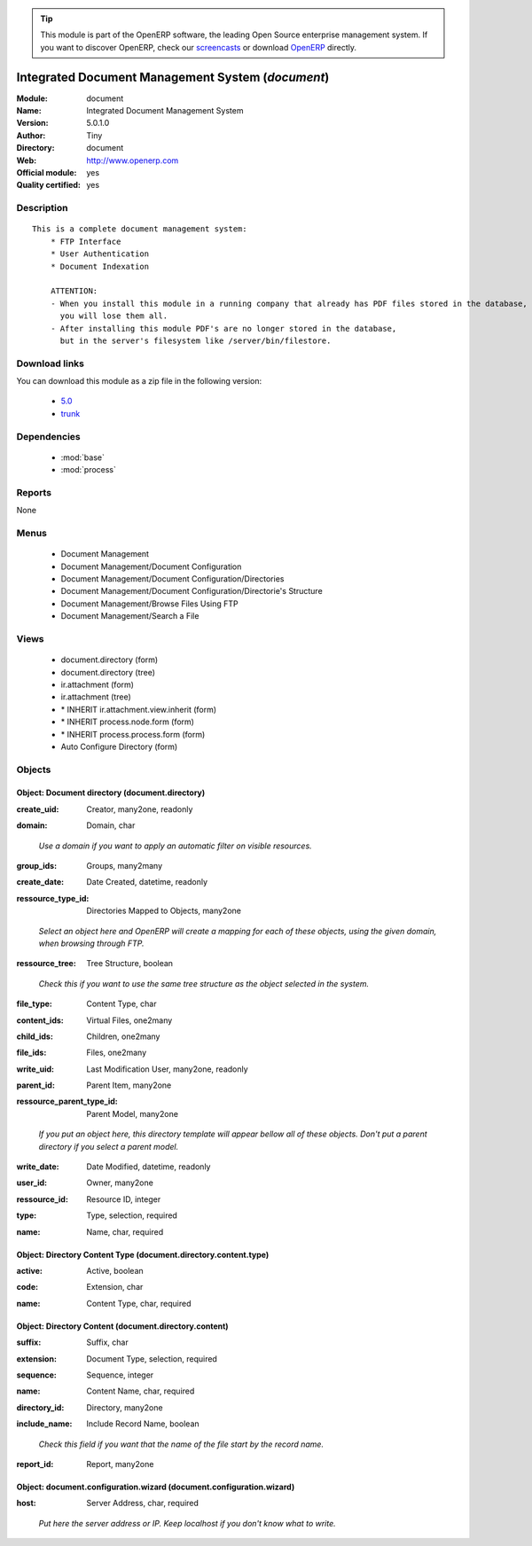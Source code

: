 
.. i18n: .. module:: document
.. i18n:     :synopsis: Integrated Document Management System (Official, Quality Certified)
.. i18n:     :noindex:
.. i18n: .. 
..

.. module:: document
    :synopsis: Integrated Document Management System (Official, Quality Certified)
    :noindex:
.. 

.. i18n: .. raw:: html
.. i18n: 
.. i18n:       <br />
.. i18n:     <link rel="stylesheet" href="../_static/hide_objects_in_sidebar.css" type="text/css" />
..

.. raw:: html

      <br />
    <link rel="stylesheet" href="../_static/hide_objects_in_sidebar.css" type="text/css" />

.. i18n: .. tip:: This module is part of the OpenERP software, the leading Open Source 
.. i18n:   enterprise management system. If you want to discover OpenERP, check our 
.. i18n:   `screencasts <http://openerp.tv>`_ or download 
.. i18n:   `OpenERP <http://openerp.com>`_ directly.
..

.. tip:: This module is part of the OpenERP software, the leading Open Source 
  enterprise management system. If you want to discover OpenERP, check our 
  `screencasts <http://openerp.tv>`_ or download 
  `OpenERP <http://openerp.com>`_ directly.

.. i18n: .. raw:: html
.. i18n: 
.. i18n:     <div class="js-kit-rating" title="" permalink="" standalone="yes" path="/document"></div>
.. i18n:     <script src="http://js-kit.com/ratings.js"></script>
..

.. raw:: html

    <div class="js-kit-rating" title="" permalink="" standalone="yes" path="/document"></div>
    <script src="http://js-kit.com/ratings.js"></script>

.. i18n: Integrated Document Management System (*document*)
.. i18n: ==================================================
.. i18n: :Module: document
.. i18n: :Name: Integrated Document Management System
.. i18n: :Version: 5.0.1.0
.. i18n: :Author: Tiny
.. i18n: :Directory: document
.. i18n: :Web: http://www.openerp.com
.. i18n: :Official module: yes
.. i18n: :Quality certified: yes
..

Integrated Document Management System (*document*)
==================================================
:Module: document
:Name: Integrated Document Management System
:Version: 5.0.1.0
:Author: Tiny
:Directory: document
:Web: http://www.openerp.com
:Official module: yes
:Quality certified: yes

.. i18n: Description
.. i18n: -----------
..

Description
-----------

.. i18n: ::
.. i18n: 
.. i18n:   This is a complete document management system:
.. i18n:       * FTP Interface
.. i18n:       * User Authentication
.. i18n:       * Document Indexation
.. i18n:   
.. i18n:       ATTENTION: 
.. i18n:       - When you install this module in a running company that already has PDF files stored in the database, 
.. i18n:         you will lose them all. 
.. i18n:       - After installing this module PDF's are no longer stored in the database, 
.. i18n:         but in the server's filesystem like /server/bin/filestore.
..

::

  This is a complete document management system:
      * FTP Interface
      * User Authentication
      * Document Indexation
  
      ATTENTION: 
      - When you install this module in a running company that already has PDF files stored in the database, 
        you will lose them all. 
      - After installing this module PDF's are no longer stored in the database, 
        but in the server's filesystem like /server/bin/filestore.

.. i18n: Download links
.. i18n: --------------
..

Download links
--------------

.. i18n: You can download this module as a zip file in the following version:
..

You can download this module as a zip file in the following version:

.. i18n:   * `5.0 <http://www.openerp.com/download/modules/5.0/document.zip>`_
.. i18n:   * `trunk <http://www.openerp.com/download/modules/trunk/document.zip>`_
..

  * `5.0 <http://www.openerp.com/download/modules/5.0/document.zip>`_
  * `trunk <http://www.openerp.com/download/modules/trunk/document.zip>`_

.. i18n: Dependencies
.. i18n: ------------
..

Dependencies
------------

.. i18n:  * :mod:`base`
.. i18n:  * :mod:`process`
..

 * :mod:`base`
 * :mod:`process`

.. i18n: Reports
.. i18n: -------
..

Reports
-------

.. i18n: None
..

None

.. i18n: Menus
.. i18n: -------
..

Menus
-------

.. i18n:  * Document Management
.. i18n:  * Document Management/Document Configuration
.. i18n:  * Document Management/Document Configuration/Directories
.. i18n:  * Document Management/Document Configuration/Directorie's Structure
.. i18n:  * Document Management/Browse Files Using FTP
.. i18n:  * Document Management/Search a File
..

 * Document Management
 * Document Management/Document Configuration
 * Document Management/Document Configuration/Directories
 * Document Management/Document Configuration/Directorie's Structure
 * Document Management/Browse Files Using FTP
 * Document Management/Search a File

.. i18n: Views
.. i18n: -----
..

Views
-----

.. i18n:  * document.directory (form)
.. i18n:  * document.directory (tree)
.. i18n:  * ir.attachment (form)
.. i18n:  * ir.attachment (tree)
.. i18n:  * \* INHERIT ir.attachment.view.inherit (form)
.. i18n:  * \* INHERIT process.node.form (form)
.. i18n:  * \* INHERIT process.process.form (form)
.. i18n:  * Auto Configure Directory (form)
..

 * document.directory (form)
 * document.directory (tree)
 * ir.attachment (form)
 * ir.attachment (tree)
 * \* INHERIT ir.attachment.view.inherit (form)
 * \* INHERIT process.node.form (form)
 * \* INHERIT process.process.form (form)
 * Auto Configure Directory (form)

.. i18n: Objects
.. i18n: -------
..

Objects
-------

.. i18n: Object: Document directory (document.directory)
.. i18n: ###############################################
..

Object: Document directory (document.directory)
###############################################

.. i18n: :create_uid: Creator, many2one, readonly
..

:create_uid: Creator, many2one, readonly

.. i18n: :domain: Domain, char
..

:domain: Domain, char

.. i18n:     *Use a domain if you want to apply an automatic filter on visible resources.*
..

    *Use a domain if you want to apply an automatic filter on visible resources.*

.. i18n: :group_ids: Groups, many2many
..

:group_ids: Groups, many2many

.. i18n: :create_date: Date Created, datetime, readonly
..

:create_date: Date Created, datetime, readonly

.. i18n: :ressource_type_id: Directories Mapped to Objects, many2one
..

:ressource_type_id: Directories Mapped to Objects, many2one

.. i18n:     *Select an object here and OpenERP will create a mapping for each of these objects, using the given domain, when browsing through FTP.*
..

    *Select an object here and OpenERP will create a mapping for each of these objects, using the given domain, when browsing through FTP.*

.. i18n: :ressource_tree: Tree Structure, boolean
..

:ressource_tree: Tree Structure, boolean

.. i18n:     *Check this if you want to use the same tree structure as the object selected in the system.*
..

    *Check this if you want to use the same tree structure as the object selected in the system.*

.. i18n: :file_type: Content Type, char
..

:file_type: Content Type, char

.. i18n: :content_ids: Virtual Files, one2many
..

:content_ids: Virtual Files, one2many

.. i18n: :child_ids: Children, one2many
..

:child_ids: Children, one2many

.. i18n: :file_ids: Files, one2many
..

:file_ids: Files, one2many

.. i18n: :write_uid: Last Modification User, many2one, readonly
..

:write_uid: Last Modification User, many2one, readonly

.. i18n: :parent_id: Parent Item, many2one
..

:parent_id: Parent Item, many2one

.. i18n: :ressource_parent_type_id: Parent Model, many2one
..

:ressource_parent_type_id: Parent Model, many2one

.. i18n:     *If you put an object here, this directory template will appear bellow all of these objects. Don't put a parent directory if you select a parent model.*
..

    *If you put an object here, this directory template will appear bellow all of these objects. Don't put a parent directory if you select a parent model.*

.. i18n: :write_date: Date Modified, datetime, readonly
..

:write_date: Date Modified, datetime, readonly

.. i18n: :user_id: Owner, many2one
..

:user_id: Owner, many2one

.. i18n: :ressource_id: Resource ID, integer
..

:ressource_id: Resource ID, integer

.. i18n: :type: Type, selection, required
..

:type: Type, selection, required

.. i18n: :name: Name, char, required
..

:name: Name, char, required

.. i18n: Object: Directory Content Type (document.directory.content.type)
.. i18n: ################################################################
..

Object: Directory Content Type (document.directory.content.type)
################################################################

.. i18n: :active: Active, boolean
..

:active: Active, boolean

.. i18n: :code: Extension, char
..

:code: Extension, char

.. i18n: :name: Content Type, char, required
..

:name: Content Type, char, required

.. i18n: Object: Directory Content (document.directory.content)
.. i18n: ######################################################
..

Object: Directory Content (document.directory.content)
######################################################

.. i18n: :suffix: Suffix, char
..

:suffix: Suffix, char

.. i18n: :extension: Document Type, selection, required
..

:extension: Document Type, selection, required

.. i18n: :sequence: Sequence, integer
..

:sequence: Sequence, integer

.. i18n: :name: Content Name, char, required
..

:name: Content Name, char, required

.. i18n: :directory_id: Directory, many2one
..

:directory_id: Directory, many2one

.. i18n: :include_name: Include Record Name, boolean
..

:include_name: Include Record Name, boolean

.. i18n:     *Check this field if you want that the name of the file start by the record name.*
..

    *Check this field if you want that the name of the file start by the record name.*

.. i18n: :report_id: Report, many2one
..

:report_id: Report, many2one

.. i18n: Object: document.configuration.wizard (document.configuration.wizard)
.. i18n: #####################################################################
..

Object: document.configuration.wizard (document.configuration.wizard)
#####################################################################

.. i18n: :host: Server Address, char, required
..

:host: Server Address, char, required

.. i18n:     *Put here the server address or IP. Keep localhost if you don't know what to write.*
..

    *Put here the server address or IP. Keep localhost if you don't know what to write.*

